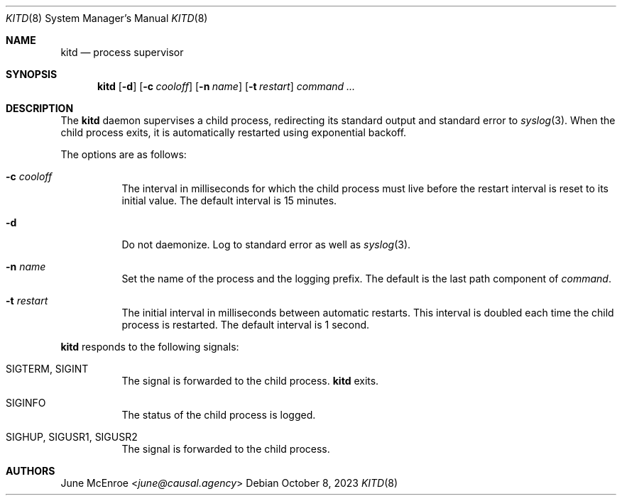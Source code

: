 .Dd October  8, 2023
.Dt KITD 8
.Os
.
.Sh NAME
.Nm kitd
.Nd process supervisor
.
.Sh SYNOPSIS
.Nm
.Op Fl d
.Op Fl c Ar cooloff
.Op Fl n Ar name
.Op Fl t Ar restart
.Ar command ...
.
.Sh DESCRIPTION
The
.Nm
daemon supervises
a child process,
redirecting its standard output
and standard error to
.Xr syslog 3 .
When the child process exits,
it is automatically restarted
using exponential backoff.
.
.Pp
The options are as follows:
.Bl -tag -width Ds
.It Fl c Ar cooloff
The interval in milliseconds
for which the child process must live
before the restart interval
is reset to its initial value.
The default interval is 15 minutes.
.It Fl d
Do not daemonize.
Log to standard error
as well as
.Xr syslog 3 .
.It Fl n Ar name
Set the name of the process
and the logging prefix.
The default is
the last path component of
.Ar command .
.It Fl t Ar restart
The initial interval in milliseconds
between automatic restarts.
This interval is doubled
each time the child process
is restarted.
The default interval is 1 second.
.El
.
.Pp
.Nm
responds to the following signals:
.Bl -tag -width Ds
.It Dv SIGTERM , Dv SIGINT
The signal is forwarded to
the child process.
.Nm
exits.
.It Dv SIGINFO
The status of the child process
is logged.
.It Dv SIGHUP , Dv SIGUSR1 , Dv SIGUSR2
The signal is forwarded to
the child process.
.El
.
.Sh AUTHORS
.An June McEnroe Aq Mt june@causal.agency
